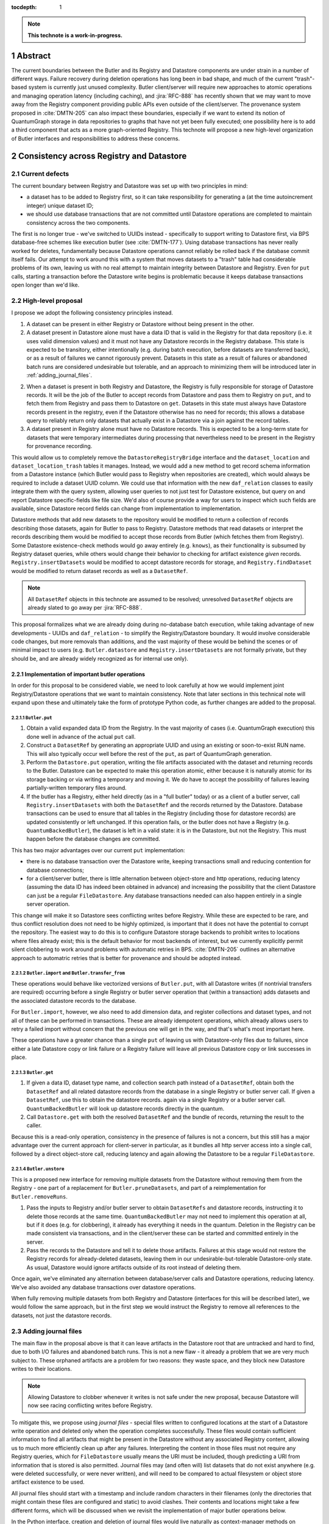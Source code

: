 :tocdepth: 1

.. sectnum::

.. Metadata such as the title, authors, and description are set in metadata.yaml

.. TODO: Delete the note below before merging new content to the main branch.

.. note::

   **This technote is a work-in-progress.**

Abstract
========

The current boundaries between the Butler and its Registry and Datastore components are under strain in a number of different ways.
Failure recovery during deletion operations has long been in bad shape, and much of the current "trash"-based system is currently just unused complexity.
Butler client/server will require new approaches to atomic operations and managing operation latency (including caching), and :jira:`RFC-888` has recently shown that we may want to move away from the Registry component providing public APIs even outside of the client/server.
The provenance system proposed in :cite:`DMTN-205` can also impact these boundaries, especially if we want to extend its notion of QuantumGraph storage in data repositories to graphs that have not yet been fully executed; one possibility here is to add a third component that acts as a more graph-oriented Registry.
This technote will propose a new high-level organization of Butler interfaces and responsibilities to address these concerns.

Consistency across Registry and Datastore
=========================================

Current defects
---------------

The current boundary between Registry and Datastore was set up with two principles in mind:

- a dataset has to be added to Registry first, so it can take responsibility for generating a (at the time autoincrement integer) unique dataset ID;
- we should use database transactions that are not committed until Datastore operations are completed to maintain consistency across the two components.

The first is no longer true - we've switched to UUIDs instead - specifically to support writing to Datastore first, via BPS database-free schemes like execution butler (see :cite:`DMTN-177`).
Using database transactions has never really worked for deletes, fundamentally because Datastore operations cannot reliably be rolled back if the database commit itself fails.
Our attempt to work around this with a system that moves datasets to a "trash" table had considerable problems of its own, leaving us with no real attempt to maintain integrity between Datastore and Registry.
Even for ``put`` calls, starting a transaction before the Datastore write begins is problematic because it keeps database transactions open longer than we'd like.

High-level proposal
-------------------

I propose we adopt the following consistency principles instead.

1. A dataset can be present in either Registry or Datastore without being present in the other.

2. A dataset present in Datastore alone must have a data ID that is valid in the Registry for that data repository (i.e. it uses valid dimension values) and it must not have any Datastore records in the Registry database.
   This state is expected to be transitory, either intentionally (e.g. during batch execution, before datasets are transferred back), or as a result of failures we cannot rigorously prevent.
   Datasets in this state as a result of failures or abandoned batch runs are considered undesirable but tolerable, and an approach to minimizing them will be introduced later in :ref:`adding_journal_files`.

2. When a dataset is present in both Registry and Datastore, the Registry is fully responsible for storage of Datastore records.
   It will be the job of the Butler to accept records from Datastore and pass them to Registry on ``put``, and to fetch them from Registry and pass them to Datastore on ``get``.
   Datasets in this state must always have Datastore records present in the registry, even if the Datastore otherwise has no need for records; this allows a database query to reliably return only datasets that actually exist in a Datastore via a join against the record tables.

3. A dataset present in Registry alone must have no Datastore records.
   This is expected to be a long-term state for datasets that were temporary intermediates during processing that nevertheless need to be present in the Registry for provenance recording.

This would allow us to completely remove the ``DatastoreRegistryBridge`` interface and the ``dataset_location`` and ``dataset_location_trash`` tables it manages.
Instead, we would add a new method to get record schema information from a Datastore instance (which Butler would pass to Registry when repositories are created), which would always be required to include a dataset UUID column.
We could use that information with the new ``daf_relation`` classes to easily integrate them with the query system, allowing user queries to not just test for Datastore existence, but query on and report Datastore specific-fields like file size.
We'd also of course provide a way for users to inspect which such fields are available, since Datastore record fields can change from implementation to implementation.

Datastore methods that add new datasets to the repository would be modified to return a collection of records describing those datasets, again for Butler to pass to Registry.
Datastore methods that read datasets or interpret the records describing them would be modified to accept those records from Butler (which fetches them from Registry).
Some Datastore existence-check methods would go away entirely (e.g. ``knows``), as their functionality is subsumed by Registry dataset queries, while others would change their behavior to checking for artifact existence *given* records.
``Registry.insertDatasets`` would be modified to accept datastore records for storage, and ``Registry.findDataset`` would be modified to return dataset records as well as a ``DatasetRef``.

.. note::
   All ``DatasetRef`` objects in this technote are assumed to be resolved; unresolved ``DatasetRef`` objects are already slated to go away per :jira:`RFC-888`.

This proposal formalizes what we are already doing during no-database batch execution, while taking advantage of new developments - UUIDs and ``daf_relation`` - to simplify the Registry/Datastore boundary.
It would involve considerable code changes, but more removals than additions, and the vast majority of these would be behind the scenes or of minimal impact to users (e.g. ``Butler.datastore`` and ``Registry.insertDatasets`` are not formally private, but they should be, and are already widely recognized as for internal use only).

Implementation of important butler operations
^^^^^^^^^^^^^^^^^^^^^^^^^^^^^^^^^^^^^^^^^^^^^

In order for this proposal to be considered viable, we need to look carefully at how we would implement joint Registry/Datastore operations that we want to maintain consistency.
Note that later sections in this technical note will expand upon these and ultimately take the form of prototype Python code, as further changes are added to the proposal.

``Butler.put``
""""""""""""""

1. Obtain a valid expanded data ID from the Registry.
   In the vast majority of cases (i.e. QuantumGraph execution) this done well in advance of the actual ``put`` call.

2. Construct a ``DatasetRef`` by generating an appropriate UUID and using an existing or soon-to-exist RUN name.
   This will also typically occur well before the rest of the ``put``, as part of QuantumGraph generation.

3. Perform the ``Datastore.put`` operation, writing the file artifacts associated with the dataset and returning records to the Butler.
   Datastore can be expected to make this operation atomic, either because it is naturally atomic for its storage backing or via writing a temporary and moving it.
   We do have to accept the possibility of failures leaving partially-written temporary files around.

4. If the butler has a Registry, either held directly (as in a "full butler" today) or as a client of a butler server, call ``Registry.insertDatasets`` with both the ``DatasetRef`` and the records returned by the Datastore.
   Database transactions can be used to ensure that all tables in the Registry (including those for datastore records) are updated consistently or left unchanged.
   If this operation fails, or the butler does not have a Registry (e.g. ``QuantumBackedButler``), the dataset is left in a valid state: it is in the Datastore, but not the Registry.
   This must happen before the database changes are committed.

This has two major advantages over our current ``put`` implementation:

- there is no database transaction over the Datastore write, keeping transactions small and reducing contention for database connections;

- for a client/server butler, there is little alternation between object-store and http operations, reducing latency (assuming the data ID has indeed been obtained in advance) and increasing the possibility that the client Datastore can just be a regular ``FileDatastore``.
  Any database transactions needed can also happen entirely in a single server operation.

This change will make it so Datastore sees conflicting writes before Registry.
While these are expected to be rare, and thus conflict resolution does not need to be highly optimized, is important that it does not have the potential to corrupt the repository.
The easiest way to do this is to configure Datastore storage backends to prohibit writes to locations where files already exist; this is the default behavior for most backends of interest, but we currently explicitly permit silent clobbering to work around problems with automatic retries in BPS.
:cite:`DMTN-205` outlines an alternative approach to automatric retries that is better for provenance and should be adopted instead.

``Butler.import`` and ``Butler.transfer_from``
""""""""""""""""""""""""""""""""""""""""""""""

These operations would behave like vectorized versions of ``Butler.put``, with all Datastore writes (if nontrivial transfers are required) occurring before a single Registry or butler server operation that (within a transaction) adds datasets and the associated datastore records to the database.

For ``Butler.import``, however, we also need to add dimension data, and register collections and dataset types, and not all of these can be performed in transactions.
These are already idempotent operations, which already allows users to retry a failed import without concern that the previous one will get in the way, and that's what's most important here.

These operations have a greater chance than a single ``put`` of leaving us with Datastore-only files due to failures, since either a late Datastore copy or link failure or a Registry failure will leave all previous Datastore copy or link successes in place.

``Butler.get``
""""""""""""""

1. If given a data ID, dataset type name, and collection search path instead of a ``DatasetRef``, obtain both the ``DatasetRef`` and all related datastore records from the database in a single Registry or butler server call.
   If given a ``DatasetRef``, use this to obtain the datastore records. again via a single Registry or a butler server call.
   ``QuantumBackedButler`` will look up datastore records directly in the quantum.

2. Call ``Datastore.get`` with both the resolved ``DatasetRef`` and the bundle of records, returning the result to the caller.

Because this is a read-only operation, consistency in the presence of failures is not a concern, but this still has a major advantage over the current approach for client-server in particular, as it bundles all http server access into a single call, followed by a direct object-store call, reducing latency and again allowing the Datastore to be a regular ``FileDatastore``.

``Butler.unstore``
""""""""""""""""""

This is a proposed new interface for removing multiple datasets from the Datastore without removing them from the Registry - one part of a replacement for ``Butler.pruneDatasets``, and part of a reimplementation for ``Butler.removeRuns``.

1. Pass the inputs to Registry and/or butler server to obtain ``DatasetRefs`` and datastore records, instructing it to delete those records at the same time.
   ``QuantumBackedButler`` may not need to implement this operation at all, but if it does (e.g. for clobbering), it already has everything it needs in the quantum.
   Deletion in the Registry can be made consistent via transactions, and in the client/server these can be started and committed entirely in the server.

2. Pass the records to the Datastore and tell it to delete those artifacts.
   Failures at this stage would not restore the Registry records for already-deleted datasets, leaving them in our undesirable-but-tolerable Datastore-only state.
   As usual, Datastore would ignore artifacts outside of its root instead of deleting them.

Once again, we've eliminated any alternation between database/server calls and Datastore operations, reducing latency.
We've also avoided any database transactions over datastore operations.

When fully removing multiple datasets from both Registry and Datastore (interfaces for this will be described later), we would follow the same approach, but in the first step we would instruct the Registry to remove all references to the datasets, not just the datastore records.

.. _adding_journal_files:

Adding journal files
--------------------

The main flaw in the proposal above is that it can leave artifacts in the Datastore root that are untracked and hard to find, due to both I/O failures and abandoned batch runs.
This is not a new flaw - it already a problem that we are very much subject to.
These orphaned artifacts are a problem for two reasons: they waste space, and they block new Datastore writes to their locations.

.. note::
   Allowing Datastore to clobber whenever it writes is not safe under the new proposal, because Datastore will now see racing conflicting writes before Registry.

To mitigate this, we propose using *journal files* - special files written to configured locations at the start of a Datastore write operation and deleted only when the operation completes successfully.
These files would contain sufficient information to find all artifacts that might be present in the Datastore without any associated Registry content, allowing us to much more efficiently clean up after any failures.
Interpreting the content in those files must not require any Registry queries, which for ``FileDatastore`` usually means the URI must be included, though predicting a URI from information that is stored is also permitted.
Journal files may (and often will) list datasets that do not exist anywhere (e.g. were deleted successfully, or were never written), and will need to be compared to actual filesystem or object store artifact existence to be used.

All journal files should start with a timestamp and include random characters in their filenames (only the directories that might contain these files are configured and static) to avoid clashes.
Their contents and locations might take a few different forms, which will be discussed when we revisit the implementation of major butler operations below.

In the Python interface, creation and deletion of journal files would live naturally as context-manager methods on Datastore, replacing the failure-intolerant Datastore transaction system we have at present.
This would allow non-file Datastore methods to implement their own replacements.
A SQL-backed Datastore that transforms in-memory datasets fully into Datastore records would not need to use journal files at all, and a purely ephemeral in-memory Datastore could use in-memory objects to store journal content instead of files.

One unique and particularly important type of journal file is one that signals an ongoing QuantumGraph execution that has not yet been transferred back.
This could be a pointer to the QuantumGraph file or even the QuantumGraph file itself, since a QuantumGraph already carries all the information needed to find all datasets that may have been written and not transferred back as part of its execution.
This will be discussed in greater detail in a later section; for now the important criteria is that at the start of any QuantumGraph execution with ``QuantumBackedButler`` (I'm assuming Execution Butler will not exist soon) we will create a journal file that either is the QuantumGraph, points to the QuantumGraph, or contains a list of all datasets the QuantumGraph's execution might produce.
When the transfer job for that execution completes successfully, that journal file is removed.

Changing the journal file format should be considered a data repository migration, and all migrations should require that the data repository have no active journal files unless they are able to migrate those files as well.

Implementation of important butler operations
^^^^^^^^^^^^^^^^^^^^^^^^^^^^^^^^^^^^^^^^^^^^^

``Butler.put``
""""""""""""""

As before, but a journal file will be written (sometime) before the ``Datastore.put`` begins and deleted after the Registry operation succeeds.

``QuantumBackedButler`` will not write or delete journal files; it will rely entirely on a higher-level one for the full QuantumGraph.

For a client/server Butler the journal creation and deletion could happen in the client or in the server, but the former continues to permit a regular ``FileDatastore`` to be used.

``Butler.import`` and ``Butler.transfer_from``
""""""""""""""""""""""""""""""""""""""""""""""

As with ``put``, we would write a journal file before the Datastore operations begin and delete it after Registry writes succeed.

``Butler.get``
""""""""""""""

No journaling is needed, as this is a read-only operation.

``Butler.unstore`` and other removals
"""""""""""""""""""""""""""""""""""""

The journal file should be written before the ``Registry`` transaction is committed and deleted only after all Datastore deletions succeed.
This is slightly problematic for client/server, because the journal file will need to be populated with information we get from the Registry database; this means the client cannot be responsible for creating the journal file unless we make fetching the datastore records and deleting them separate operations.
That isn't too bad - it's just a slight increase in latency and a bit more http traffic.
Another alternative would be to have the server take responsibility for creating the journal file, and then either returning responsibility for its deletion to the client or taking responsibility for both the deletion of the Datastore artifacts and the deletion of the journal file.
Which of these is preferable probably depends on whether we want these operations to block until completion and whether we have reasons to perform other Datastore operations on the server (up to this point, having the client use a vanilla ``FileDatastore`` and perform all Datastore operations still seems viable).

.. note::
   TODO: think about how all of this interacts with DECam raws.

.. note::
   TODO: think about how all of this affects disassembled composites.
   Or get rid of them!  I am pretty confident now that we'll never need them, and dropping that before we embark on other major changes to Datastore seems wise (sorry, Tim).

.. _including-signed-urls-for-access-control:

Including signed URLs for access control
----------------------------------------

Our access control model for the official Rubin Observatory data repositories (see :cite:`DMTN-169`) is based on information stored in the Registry - collection names, whenever possible, and new naming conventions or new columns in contexts (e.g. dimension records or dataset type names) that are not associated with collections.
Access to the associated files managed by a Datastore is mediated by signed URLs; once the server side of the remote Butler has determined that an API call is permitted (based on that the Registry-side information), it can generate one or more signed URLs to pass to Datastore that provide direct access to the controlled files.
A seemingly natural place to include URL-signing in this proposal is inside the Datastore implementation, since only the Datastore knows where any URLs might exist in the opaque-to-Registry records it uses, and only the Datastore ever uses and kind of URLs.
This approach has two major drawbacks, however:

- It requires the Datastore to have a server component; in every other respect we can abstract the differences between a SQL-backed full Butler and a client/server full Butler via a different Registry implementation (see :ref:`public-interface-changes`).

- Because the information used to determine whether a URL *should* be signed lives in the Registry, a Datastore server cannot easily perform this job.
  It cannot trust information provided to it via the `DatasetRef` and opaque table records passed to it from Butler in terms of access control, since those come from a public http interface; instead it'd have to use a Registry of its own to re-obtain Datastore records and collection information for each UUID it is passed in order to determine whether to sign URLs embedded in the records.
  This is a potential efficiency concern, and while we could probably use caching to mitigate that, caching often increases complexity is subtle ways.

Our alternative proposal here is to instead make Registry responsible for signing URLs, using a small piece of server-side Datastore-provided logic to interpret the opaque records just enough for it to perform this job.
Registry already needs to be told about the schemas of the of the opaque tables enough to create SQL tables, insert rows into them, and query for those rows, and that information can only come from Datastore, so it's a small leap from that to also having Datastore tell Registry (in these schema-definition objects) where to find URLs that must be signed.

This is most straightforward for read and deletion operations, for which unsigned URLs are already stored in opaque tables in the Registry database, and we can transform them into signed URLs before we send them back to Butler client for use.

For `Butler.put`, it would be most efficient to have the Registry generate signed URLs at the same time it expands data IDs for (potential) use in URI templates, since both of these need to be done on the server.
We also need to generate UUIDs for new datasets, and have thus far been vague about which component has that responsibility.
Doing all of this in the Registry makes sense, which amounts to essentially making it *indirectly* responsible not just for storing Datastore records, but for creating at least the initial versions of them as well (including URI templates), by delegating that work to the same schema-definition objects it already receives from Datastore.
This means a substantial fraction of a Datastore's logic will actually be executed on the server, as part of the the Registry, and that these schema-definition objects have hence really evolved into something more: they are the new Datastore-Registry "bridge" interface.

.. _public-interface-changes:

Public interface changes
========================

.. note::
   It's all stubs and outlines from here on.

Bundling Datastore records with DatasetRef
------------------------------------------

The proposed changes to how datastore records are handled means that we will be passing `DatasetRef` instances and their associated datastore records to datastore together, essentially all of the time.
But obtaining a `DatasetRef` from the the Registry is not just something done by Butler code; it's also something users do directly via query methods.

This suggests that we should attach those datastore records to the `DatasetRef` objects themselves, both to simplify the signatures of methods that accept or return them together, and to allow the queries used to obtain a `DatasetRef` to provide everything needed to actually retrieve the associated dataset.

This constitutes a new definition of an "expanded" `DatasetRef`: one that holds not just an expanded data ID, but a bundle of datastore records as well.

Combined with the conclusion of :ref:`including-signed-urls-for-access-control`, this means we'd be returning signed URLs in the `DatasetRef` objects returned by query methods.
This is mostly a good thing - it makes those refs usable for reading datasets directly and it completely avoids redundant registry lookups in usual workflows.
But it does increase the duration we'd want a typical signed URI to be valid for - instead of the time it takes to do a single operation, it'd be more like the time it takes the results of a query in one cell of a notebook to be used in another cell.
While that's arbitrarily long in general, I don't think it's unreasonable to either tell users that refs will get stale after a while, or just add timestamps to signed URIs so we can spot them and refresh them as necessary when ``get`` is called.

Butler methods vs. Butler.registry methods
------------------------------------------

One outcome of :jira:`RFC-888` was that users disliked having to remember which aspects of the butler public interface were on the `Butler` class vs. the `Registry` it holds.
It's also confusing that `Butler.registry` and `Butler.datastore` both appear to be public attributes, but only the former really is (and some of its methods are not really intended for external use, either).
Moving all of the public `Registry` interface to `Butler` and making `Butler.registry` (and `Butler.datastore`) private would be a major change, but it's the kind of change that would also help us with other changes:

- It lets us repurpose `Registry` as an internal polymorphic interface focused on abstracting over the differences between a direct SQL backend and an http backend, while leaving common user-focused client code to `Butler`.

- It gives us a clear boundary and deprecation point for other needed (or at least desirable) API changes, in that new versions of methods can differ from their current ones without having to work out a deprecation path that allows new and old behavior to be supported by the same signature.

In addition to moving convenience code out of `Registry` and into `Butler`, we'll also need to move our caching (of collections, dataset types, and certain dimension records) to the client, and it'll certainly be better to put that in one client class (i.e. `Butler`) that replicate it across both `Registry` client implementations.

QuantumDirectory
================

- If journal files point to QuantumGraphs sometimes, those QuantumGraphs should be considered part of the data repository.

- This naturally flows into having pipetask (or a replacement, so we can deprecate a lot of stuff at once instead of piecemeal) use QuantumBackedButler.


.. Make in-text citations with: :cite:`bibkey`.
.. Uncomment to use citations
.. rubric:: References

.. bibliography:: local.bib lsstbib/books.bib lsstbib/lsst.bib lsstbib/lsst-dm.bib lsstbib/refs.bib lsstbib/refs_ads.bib
   :style: lsst_aa
